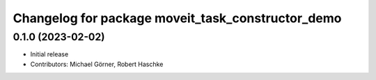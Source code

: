 ^^^^^^^^^^^^^^^^^^^^^^^^^^^^^^^^^^^^^^^^^^^^^^^^^^
Changelog for package moveit_task_constructor_demo
^^^^^^^^^^^^^^^^^^^^^^^^^^^^^^^^^^^^^^^^^^^^^^^^^^

0.1.0 (2023-02-02)
------------------
* Initial release
* Contributors: Michael Görner, Robert Haschke
